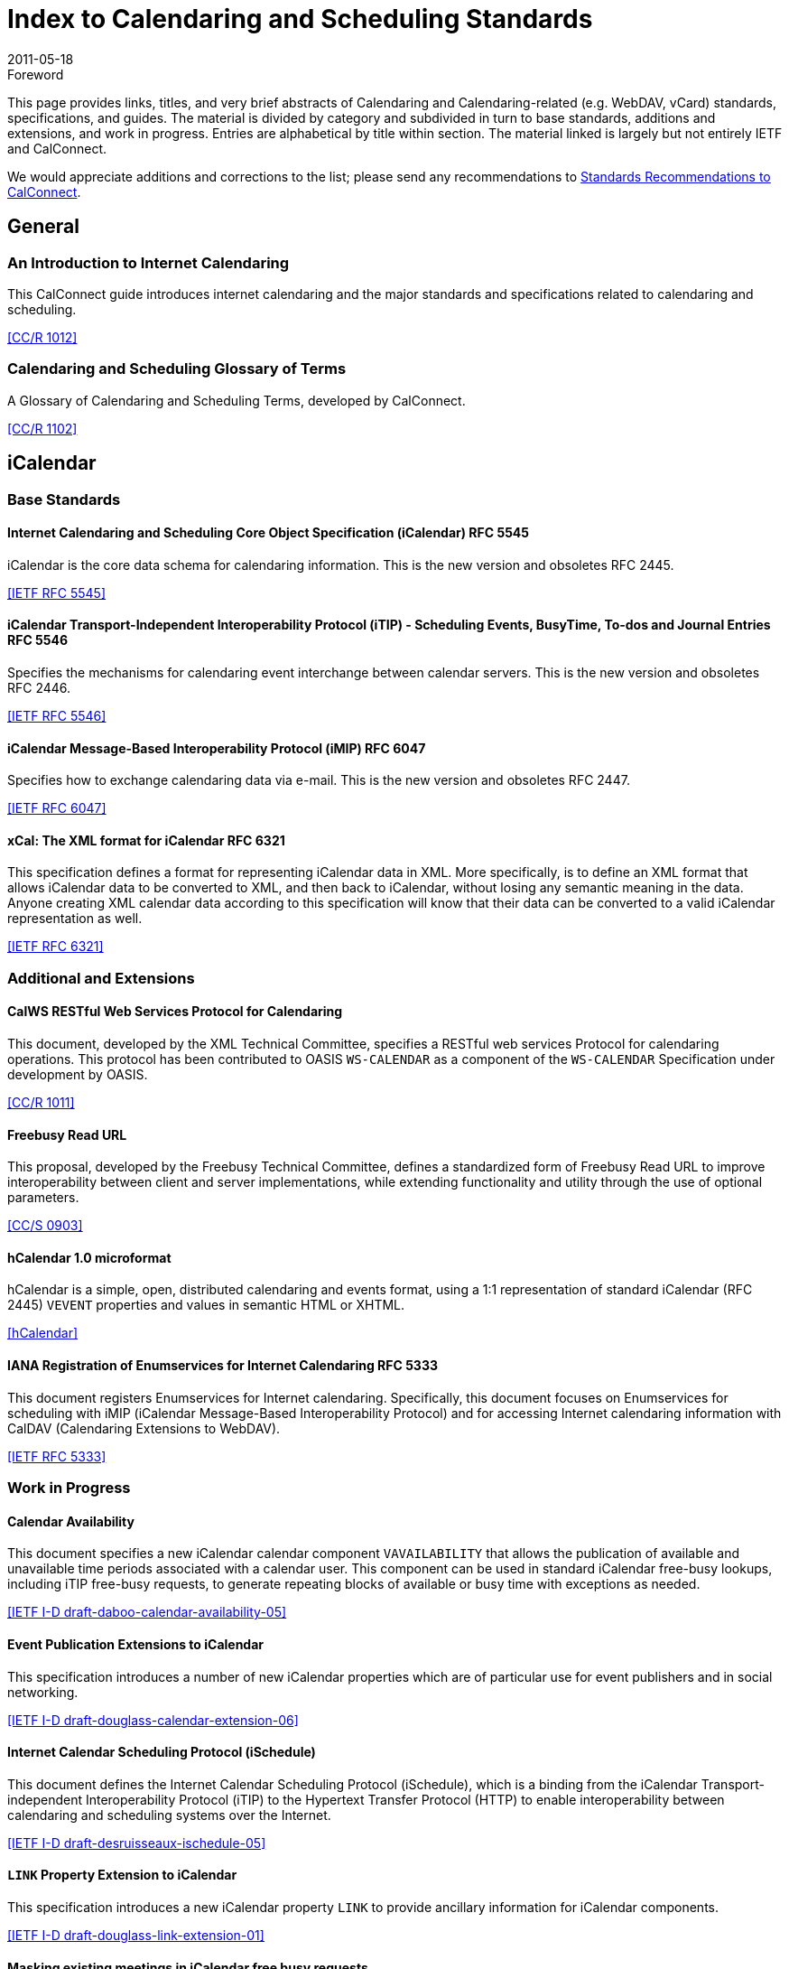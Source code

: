 = Index to Calendaring and Scheduling Standards
:docnumber: 1104
:copyright-year: 2011
:language: en
:doctype: report
:edition: 2
:status: published
:revdate: 2011-05-18
:published-date: 2011-05-18
:technical-committee: CALCONNECT
:mn-document-class: cc
:mn-output-extensions: xml,html,pdf,rxl
:local-cache-only:

.Foreword

This page provides links, titles, and very brief abstracts of Calendaring and
Calendaring-related (e.g. WebDAV, vCard) standards, specifications, and guides. The
material is divided by category and subdivided in turn to base standards, additions
and extensions, and work in progress. Entries are alphabetical by title within
section. The material linked is largely but not entirely IETF and CalConnect.

We would appreciate additions and corrections to the list; please send any
recommendations to mailto:info@calconnect.org[Standards Recommendations to CalConnect].

== General

=== An Introduction to Internet Calendaring

This CalConnect guide introduces internet calendaring and the major standards and
specifications related to calendaring and scheduling.

[.source]
<<cc1012>>

=== Calendaring and Scheduling Glossary of Terms

A Glossary of Calendaring and Scheduling Terms, developed by CalConnect.

[.source]
<<cc1102>>

== iCalendar

=== Base Standards

==== Internet Calendaring and Scheduling Core Object Specification (iCalendar) RFC 5545

iCalendar is the core data schema for calendaring information. This is the new version and obsoletes RFC 2445.

[.source]
<<rfc5545>>

==== iCalendar Transport-Independent Interoperability Protocol (iTIP) - Scheduling  Events, BusyTime, To-dos and Journal Entries RFC 5546

Specifies the mechanisms for calendaring event interchange between calendar servers.
This is the new version and obsoletes RFC 2446.

[.source]
<<rfc5546>>

==== iCalendar Message-Based Interoperability Protocol (iMIP) RFC 6047

Specifies how to exchange calendaring data via e-mail. This is the new version and
obsoletes RFC 2447.

[.source]
<<rfc6047>>

==== xCal: The XML format for iCalendar RFC 6321

This specification defines a format for representing iCalendar data in XML. More
specifically, is to define an XML format that allows iCalendar data to be converted
to XML, and then back to iCalendar, without losing any semantic meaning in the data.
Anyone creating XML calendar data according to this specification will know that
their data can be converted to a valid iCalendar representation as well.

[.source]
<<rfc6321>>

=== Additional and Extensions

==== CalWS RESTful Web Services Protocol for Calendaring

This document, developed by the XML Technical Committee, specifies a RESTful web
services Protocol for calendaring operations. This protocol has been contributed to
OASIS `WS-CALENDAR` as a component of the `WS-CALENDAR` Specification under development
by OASIS.

[.source]
<<cc1011>>

==== Freebusy Read URL

This proposal, developed by the Freebusy Technical Committee, defines a standardized
form of Freebusy Read URL to improve interoperability between client and server
implementations, while extending functionality and utility through the use of
optional parameters.

[.source]
<<cc0903>>

==== hCalendar 1.0 microformat

hCalendar is a simple, open, distributed calendaring and events format, using a 1:1
representation of standard iCalendar (RFC 2445) `VEVENT` properties and values in
semantic HTML or XHTML.

[.source]
<<hcal>>

==== IANA Registration of Enumservices for Internet Calendaring RFC 5333

This document registers Enumservices for Internet calendaring. Specifically, this
document focuses on Enumservices for scheduling with iMIP (iCalendar Message-Based
Interoperability Protocol) and for accessing Internet calendaring information with
CalDAV (Calendaring Extensions to WebDAV).

[.source]
<<rfc5333>>

=== Work in Progress

==== Calendar Availability

This document specifies a new iCalendar calendar component `VAVAILABILITY` that allows
the publication of available and unavailable time periods associated with a calendar
user. This component can be used in standard iCalendar free-busy lookups, including
iTIP free-busy requests, to generate repeating blocks of available or busy time with
exceptions as needed.

[.source]
<<ietf-cala>>

==== Event Publication Extensions to iCalendar

This specification introduces a number of new iCalendar properties which are of
particular use for event publishers and in social networking.

[.source]
<<ietf-douglass>>

==== Internet Calendar Scheduling Protocol (iSchedule)

This document defines the Internet Calendar Scheduling Protocol (iSchedule), which is
a binding from the iCalendar Transport- independent Interoperability Protocol (iTIP)
to the Hypertext Transfer Protocol (HTTP) to enable interoperability between
calendaring and scheduling systems over the Internet.

[.source]
<<ietf-desruisseaux>>

==== `LINK` Property Extension to iCalendar

This specification introduces a new iCalendar property `LINK` to provide ancillary
information for iCalendar components.

[.source]
<<ietf-link>>

==== Masking existing meetings in iCalendar free busy requests

This document defines an extension to the iTIP calendar scheduling protocol to allow
an organizer to have a specific event that may exist on an attendee's calendar
ignored when the attendee calculates and returns their free-busy information after a
request from the organizer.

[.source]
<<maskuids>>

==== New Properties for iCalendar

This document defines a set of new properties for iCalendar data.

[.source]
<<ietf-cal>>

==== Schema for representing resources for calendaring and scheduling services

This specification describes a schema for representing resources for calendaring and
scheduling. A resource in the scheduling context is any shared entity that can be
scheduled by a calendar user, but does not control its own attendance status.

[.source]
<<ietf-res-schema>>

==== `VALARM` Extensions for iCalendar

This document defines a set of extensions to the iCalendar `VALARM` component to
enhance use of alarms and improve interoperability between clients and servers.

[.source]
<<ietf-valarm>>

== CalDAV

=== Base Standards

==== Calendaring Extensions to WebDAV (CalDAV) RFC 4791

This document defines extensions to the Web Distributed Authoring and Versioning
(WebDAV) protocol to specify a standard way of accessing, managing, and sharing
calendaring and scheduling information based on the iCalendar format. This document
defines the "calendar-access" feature of CalDAV.

[.source]
<<rfc4791>>

=== Additional and Extensions

=== Work in Progress

==== Calendar Collection Entity Tag (CTag) in CalDAV

This specification defines an extension to CalDAV that provides a fast way for a
client to determine whether the contents of a calendar collection may have changed.

[.source]
<<ctag>>

==== Calendar Usery Proxy Functionality in CalDAV

This specification defines an extension to CalDAV that makes it easy for clients to
setup and manage calendar user proxies, using the WebDAV Access Control List
extension as a basis.

[.source]
<<proxy>>

==== Locating CalDAV and CardDAV Services

This specification describes how DNS SRV records, DNS TXT records and well-known URIs
can be used together or separately to locate Calendaring Extensions to WebDAV
(CalDAV) or vCard Extensions to WebDAV (CardDAV) services.

[.source]
<<srv-caldav>>

==== Scheduling Extensions to CalDAV

This document defines extensions to the Web Distributed Authoring and Versioning
(WebDAV) protocol to specify a standard way of exchanging and processing scheduling
messages based on the iCalendar Transport-Independent Interoperability Protocol
(iTIP). This document defines the "calendar-schedule" feature of CalDAV.

[.source]
<<caldav-sched>>

Also see <<cc1104>>.

== vCard

=== Base Standards

==== vCard Format Specification RFC 6350

This document defines the vCard data format for representing and exchanging a variety
of information about individuals and other entities (e.g., formatted and structured
name and delivery addresses, email address, multiple telephone numbers, photograph,
logo, audio clips, etc.). This is the new version and obsoletes RFCs 2425, 2426, and
4770, and updates RFC 2739.

[.source]
<<rfc6350>>

==== xCard: vCard XML Representation RFC 6351

This document defines the XML schema of the vCard data format.

[.source]
<<rfc6351>>

=== Additional and Extensions

==== Calendar Attributes for vCard and LDAP RFC 2739

This memo defines three mechanisms for obtaining a URI to a user's calendar and
free/busy time. These include manual transfer of the information, personal data
exchange using the vCard format, and directory lookup using the LDAP protocol.

[.source]
<<rfc2739>>

==== hCard 1.0 microformat

hCard is a simple, open, distributed format for representing people, companies,
organizations, and places, using a 1:1 representation of vCard (RFC2426) properties
and values in semantic HTML or XHTML.

[.source]
<<hcard>>

=== Work in Progress

==== vCard Service Type Parameter

This document defines a "Service Type" parameter for use on various vCard properties
to help clients distinguish between different types of communication services that
may be using the same protocol, yet are distinct.

[.source]
<<vcard-serv>>

== CardDAV

=== Base Standards

==== CardDAV: vCard Extensions to Web Distributed Authoring and Versioning (WebDAV) RFC 6352

This document defines extensions to the Web Distributed Authoring and Versioning
(WebDAV) protocol to specify a standard way of accessing, managing, and sharing
contact information based on the vCard format.

[.source]
<<rfc6352>>

=== Additional and Extensions

=== Work in Progress

==== CardDAV Directory Gateway Extension

This document defines an extension to the vCard Extensions to WebDAV (CardDAV)
protocol that allows a server to expose a directory as a read-only address book
collection.

[.source]
<<carddav-dir>>

Also see <<cc1104>>.

== WebDAV

=== Base Standards

==== HTTP Extensions for Web Distributed Authoring and Versioning (WebDAV) RFC 4918

Web Distributed Authoring and Versioning (WebDAV) consists of a set of methods,
headers, and content-types ancillary to HTTP/1.1 for the management of resource
properties, creation and management of resource collections, URL namespace
manipulation, and resource locking (collision avoidance).

[.source]
<<rfc4918>>

=== Additional and Extensions

==== Binding Extensions to WebDAV RFC 4842

This specification defines bindings, and the `BIND` method for creating multiple
bindings to the same resource. Creating a new binding to a resource causes at least
one new URI to be mapped to that resource. Servers are required to ensure the
integrity of any bindings that they allow to be created.

[.source]
<<rfc4842>>

==== Extended `MKCOL` for Web Distributed Authoring and Versioning (WebDAV) RFC 5689

This specification extends the Web Distributed Authoring and Versioning (WebDAV)
`MKCOL` (Make Collection) method to allow collections of arbitrary resource-type to be
created and to allow properties to be set at the same time.

[.source]
<<rfc5689>>

==== Quota and Size Properties for Distributed Authoring and Versioning (DAV) Collections RFC 4331

This document discusses the properties and minor behaviors needed for clients to
interoperate with quota (size) implementations on WebDAV repositories.

[.source]
<<rfc4331>>

==== Using `POST` to Add Members to WebDAV Collectons RFC 5995

This specification defines a discovery mechanism through which servers can advertise
support for `POST` requests with the aforementioned "add collection member" semantics.

[.source]
<<rfc5995>>

==== Versioning Extensions to WebDAV RFC 3253

This document specifies a set of methods, headers, and resource types that define the
WebDAV (Web Distributed Authoring and Versioning) versioning extensions to the
HTTP/1.1 protocol.

[.source]
<<rfc3253>>

==== Web Distributed Authoring and Versioning (WebDAV) SEARCH RFC 5323

This document specifies a set of methods, headers and properties composing WebDAV
`SEARCH`, an application of the HTTP/1.1 protocol to efficiently search for DAV
resources based upon a set of client- supplied criteria.

[.source]
<<rfc5323>>

==== WebDAV Access Control Protocol RFC 3744

This specification extends the Web Distributed Authoring and Versioning (WebDAV)
Protocol to support the server-side ordering of collection members.

[.source]
<<rfc3744>>

==== WebDAV Current Principal Extension RFC 5397

This specification defines a new WebDAV property that allows clients to quickly
determine the principal corresponding to the current authenticated user.

[.source]
<<rfc5397>>

==== WebDAV Ordered Collections Protocol RFC 3648

This specification extends the Web Distributed Authoring and Versioning (WebDAV)
Protocol to support the server-side ordering of collection members.

[.source]
<<rfc3648>>

=== Work in Progress

==== Collection Synchronization for WebDAV

This specification defines an extension to WebDAV that allows efficient
synchronization of the contents of a WebDAV collection.

[.source]
<<webdav-sync>>

== Related

=== Base Standards

==== Date and Time on the Internet: Timestamps RFC 3339

This document defines a date and time format for use in Internet protocols that is a
profile of the ISO 8601 standard for representation of dates and times using the
Gregorian calendar.

[.source]
<<rfc3339>>

=== Additional and Extensions

=== Work in Progress

==== Portable Contacts

The Portable Contacts specification is designed to make it easier for developers to
give their users a secure way to access the address books and friends lists they have
built up all over the web. Specifically, it seeks to create a common access pattern
and contact schema that any site can provide, well-specified authentication and
access rules, standard libraries that can work with any site, and absolutely minimal
complexity, with the lightest possible toolchain requirements for developers.

[.source]
<<draft-spec>>

==== Timezone Service Protocol

This document defines a timezone service protocol that allows reliable, secure and
fast delivery of timezone information to client systems such as calendaring and
scheduling applications or operating systems.

[.source]
<<tz-service>>

==== Timezone XML Specification

This specification describes a format for describing timezone information for
software and services.

[.source]
<<tz-xml>>

==== WS-Calendar

WS-Calendar is an OASIS cross-domain standard for passing schedule and interval
information between and within services.

[.source]
<<ws-cal>>

[bibliography]
== Bibliography

* [[[rfc2739,IETF RFC 2739]]]

* [[[rfc3253,IETF RFC 3253]]]

* [[[rfc3339,IETF RFC 3339]]]

* [[[rfc3648,IETF RFC 3648]]]

* [[[rfc3744,IETF RFC 3744]]]

* [[[rfc4331,IETF RFC 4331]]]

* [[[rfc4791,IETF RFC 4791]]]

* [[[rfc4842,IETF RFC 4842]]]

* [[[rfc4918,IETF RFC 4918]]]

* [[[rfc5323,IETF RFC 5323]]]

* [[[rfc5333,IETF RFC 5333]]]

* [[[rfc5397,IETF RFC 5397]]]

* [[[rfc5545,IETF RFC 5545]]]

* [[[rfc5546,IETF RFC 5546]]]

* [[[rfc5689,IETF RFC 5689]]]

* [[[rfc5995,IETF RFC 5995]]]

* [[[rfc6047,IETF RFC 6047]]]

* [[[rfc6321,IETF RFC 6321]]]

* [[[rfc6350,IETF RFC 6350]]]

* [[[rfc6351,IETF RFC 6351]]]

* [[[rfc6352,IETF RFC 6352]]]

* [[[ietf-cala,IETF I-D draft-daboo-calendar-availability-05]]]

* [[[ietf-douglass,IETF I-D draft-douglass-calendar-extension-06]]]

* [[[ietf-desruisseaux,IETF I-D draft-desruisseaux-ischedule-05]]]

* [[[ietf-link,IETF I-D draft-douglass-link-extension-01]]]

* [[[maskuids, iCalendar mask UIDs]]], https://svn.macosforge.org/repository/calendarserver/CalendarServer/trunk/doc/Extensions/icalendar-maskuids.txt

* [[[ietf-res-schema,IETF I-D draft-cal-resource-schema-06]]]

* [[[ietf-cal,IETF I-D draft-daboo-icalendar-extensions-09]]]

* [[[ietf-valarm,IETF I-D draft-daboo-valarm-extensions-05]]]

* [[[ctag, CalDAV CTag]]], http://trac.calendarserver.org/browser/CalendarServer/trunk/doc/Extensions/caldav-ctag.txt

* [[[proxy, CalDAV Proxy]]], https://svn.macosforge.org/repository/calendarserver/CalendarServer/trunk/doc/Extensions/caldav-proxy.txt

* [[[srv-caldav,IETF I-D draft-daboo-srv-caldav-10]]]

* [[[caldav-sched,IETF I-D draft-desruisseaux-caldav-sched-12]]]

* [[[hcard, hCard]]], http://microformats.org/wiki/hcard

* [[[vcard-serv,IETF I-D draft-daboo-vcard-service-type-00]]]

* [[[carddav-dir,IETF I-D draft-daboo-carddav-directory-gateway-02]]]

* [[[webdav-sync,IETF I-D draft-daboo-webdav-sync-08]]]

* [[[draft-spec, Portable Contacts]]], http://portablecontacts.net/draft-spec.html

* [[[tz-service,IETF I-D draft-douglass-timezone-service-11]]]

* [[[tz-xml,IETF I-D draft-douglass-timezone-xml-00]]]

* [[[ws-cal, WS-Calendar]]], http://docs.oasis-open.org/ws-calendar/ws-calendar/v1.0/ws-calendar-1.0-spec.html

* [[[cc0903, CC/S 0903]]]

* [[[cc1012, CC/R 1012]]]

* [[[cc1011, CC/R 1011]]]

* [[[cc1102, CC/R 1102]]]

* [[[cc1104, CC/R 1104]]]

* [[[hcal, hCalendar]]], https://microformats.org/wiki/hcalendar
